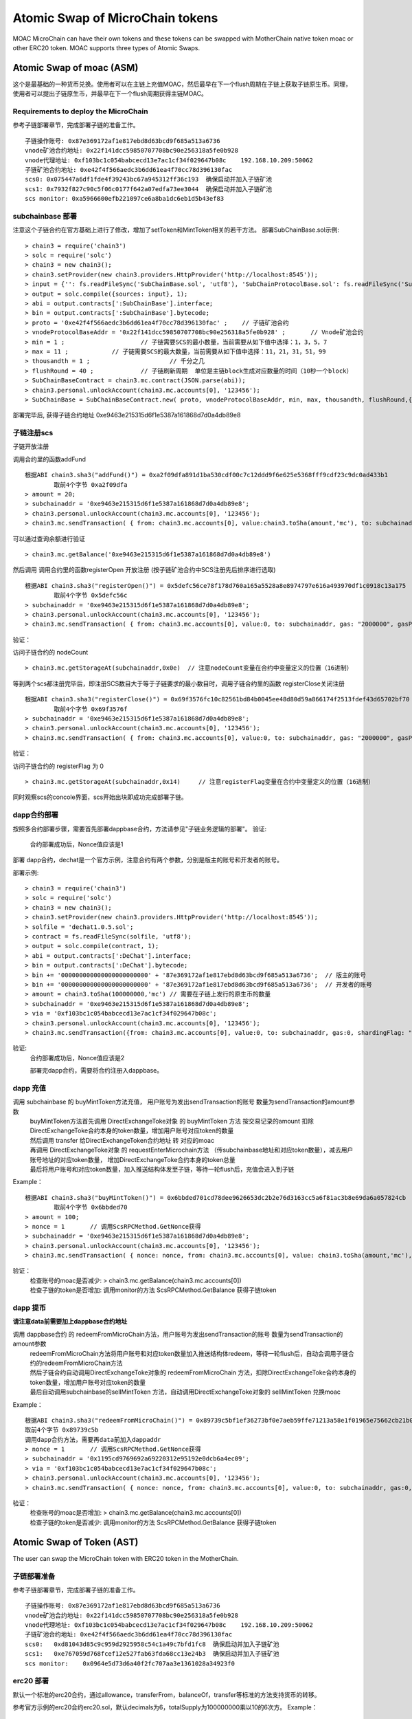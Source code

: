 Atomic Swap of MicroChain tokens
^^^^^^^^^^^^^^^^^^^^^^^^^^^^^^^^^^^^

MOAC MicroChain can have their own tokens and these tokens can be swapped with MotherChain native token moac or other ERC20 token. MOAC supports three types of Atomic Swaps.

Atomic Swap of moac (ASM)
------------------------
这个是最基础的一种货币兑换。使用者可以在主链上充值MOAC，然后最早在下一个flush周期在子链上获取子链原生币。同理，使用者可以提出子链原生币，并最早在下一个flush周期获得主链MOAC。

Requirements to deploy the MicroChain
=====================================

参考子链部署章节，完成部署子链的准备工作。
::
	子链操作账号: 0x87e369172af1e817ebd8d63bcd9f685a513a6736
	vnode矿池合约地址: 0x22f141dcc59850707708bc90e256318a5fe0b928
	vnode代理地址: 0xf103bc1c054babcecd13e7ac1cf34f029647b08c    192.168.10.209:50062
	子链矿池合约地址: 0xe42f4f566aedc3b6dd61ea4f70cc78d396130fac
	scs0: 0x075447a6df1fde4f39243bc67a945312ff36c193  确保启动并加入子链矿池
	scs1: 0x7932f827c90c5f06c0177f642a07edfa73ee3044  确保启动并加入子链矿池
	scs monitor: 0xa5966600efb221097ce6a8ba1dc6eb1d5b43ef83
	

subchainbase 部署
====================	

注意这个子链合约在官方基础上进行了修改，增加了setToken和MintToken相关的若干方法。
部署SubChainBase.sol示例:
::
	> chain3 = require('chain3')
	> solc = require('solc')
	> chain3 = new chain3();
	> chain3.setProvider(new chain3.providers.HttpProvider('http://localhost:8545'));
	> input = {'': fs.readFileSync('SubChainBase.sol', 'utf8'), 'SubChainProtocolBase.sol': fs.readFileSync('SubChainProtocolBase.sol', 'utf8')};
	> output = solc.compile({sources: input}, 1);			
	> abi = output.contracts[':SubChainBase'].interface;
	> bin = output.contracts[':SubChainBase'].bytecode;
	> proto = '0xe42f4f566aedc3b6dd61ea4f70cc78d396130fac' ;    // 子链矿池合约 
	> vnodeProtocolBaseAddr = '0x22f141dcc59850707708bc90e256318a5fe0b928' ;       // Vnode矿池合约 
	> min = 1 ;			// 子链需要SCS的最小数量，当前需要从如下值中选择：1，3，5，7
	> max = 11 ;		// 子链需要SCS的最大数量，当前需要从如下值中选择：11，21，31，51，99
	> thousandth = 1 ;			// 千分之几
	> flushRound = 40 ;     	// 子链刷新周期  单位是主链block生成对应数量的时间（10秒一个block）
	> SubChainBaseContract = chain3.mc.contract(JSON.parse(abi));  
	> chain3.personal.unlockAccount(chain3.mc.accounts[0], '123456');
	> SubChainBase = SubChainBaseContract.new( proto, vnodeProtocolBaseAddr, min, max, thousandth, flushRound,{ from: chain3.mc.accounts[0],  data: '0x' + bin,  gas:'9000000'} , function (e, contract){console.log('Contract address: ' + contract.address + ' transactionHash: ' + contract.transactionHash); });
	
部署完毕后, 获得子链合约地址  0xe9463e215315d6f1e5387a161868d7d0a4db89e8

			
子链注册scs
================	


子链开放注册

调用合约里的函数addFund
::	
	根据ABI chain3.sha3("addFund()") = 0xa2f09dfa891d1ba530cdf00c7c12ddd9f6e625e5368fff9cdf23c9dc0ad433b1
		取前4个字节 0xa2f09dfa 
	> amount = 20;
	> subchainaddr = '0xe9463e215315d6f1e5387a161868d7d0a4db89e8';
	> chain3.personal.unlockAccount(chain3.mc.accounts[0], '123456');
	> chain3.mc.sendTransaction( { from: chain3.mc.accounts[0], value:chain3.toSha(amount,'mc'), to: subchainaddr, gas: "2000000", gasPrice: chain3.mc.gasPrice, data: '0xa2f09dfa'});

可以通过查询余额进行验证  
::		
	> chain3.mc.getBalance('0xe9463e215315d6f1e5387a161868d7d0a4db89e8')
		
然后调用  调用合约里的函数registerOpen 开放注册 (按子链矿池合约中SCS注册先后排序进行选取)
::
	根据ABI chain3.sha3("registerOpen()") = 0x5defc56ce78f178d760a165a5528a8e8974797e616a493970df1c0918c13a175
		取前4个字节 0x5defc56c 
	> subchainaddr = '0xe9463e215315d6f1e5387a161868d7d0a4db89e8';
	> chain3.personal.unlockAccount(chain3.mc.accounts[0], '123456');
	> chain3.mc.sendTransaction( { from: chain3.mc.accounts[0], value:0, to: subchainaddr, gas: "2000000", gasPrice: chain3.mc.gasPrice, data: '0x5defc56c'});				

	
验证：  

访问子链合约的 nodeCount
::
	> chain3.mc.getStorageAt(subchainaddr,0x0e)  // 注意nodeCount变量在合约中变量定义的位置（16进制）



等到两个scs都注册完毕后，即注册SCS数目大于等于子链要求的最小数目时，调用子链合约里的函数 registerClose关闭注册
::
	根据ABI chain3.sha3("registerClose()") = 0x69f3576fc10c82561bd84b0045ee48d80d59a866174f2513fdef43d65702bf70
		取前4个字节 0x69f3576f 
	> subchainaddr = '0xe9463e215315d6f1e5387a161868d7d0a4db89e8';
	> chain3.personal.unlockAccount(chain3.mc.accounts[0], '123456');
	> chain3.mc.sendTransaction( { from: chain3.mc.accounts[0], value:0, to: subchainaddr, gas: "2000000", gasPrice: chain3.mc.gasPrice, data: '0x69f3576f'});
			
验证：  

访问子链合约的 registerFlag 为 0
::
	> chain3.mc.getStorageAt(subchainaddr,0x14)	// 注意registerFlag变量在合约中变量定义的位置（16进制）
	
同时观察scs的concole界面，scs开始出块即成功完成部署子链。
	
dapp合约部署
================	
按照多合约部署步骤，需要首先部署dappbase合约，方法请参见"子链业务逻辑的部署"。
验证: 
 | 合约部署成功后，Nonce值应该是1  

部署 dapp合约，dechat是一个官方示例，注意合约有两个参数，分别是版主的账号和开发者的账号。

部署示例:
::
	> chain3 = require('chain3')
	> solc = require('solc')
	> chain3 = new chain3();
	> chain3.setProvider(new chain3.providers.HttpProvider('http://localhost:8545'));
	> solfile = 'dechat1.0.5.sol';
	> contract = fs.readFileSync(solfile, 'utf8');
	> output = solc.compile(contract, 1);                    
	> abi = output.contracts[':DeChat'].interface;
	> bin = output.contracts[':DeChat'].bytecode;	
	> bin += '000000000000000000000000' + '87e369172af1e817ebd8d63bcd9f685a513a6736';  // 版主的账号
	> bin += '000000000000000000000000' + '87e369172af1e817ebd8d63bcd9f685a513a6736';  // 开发者的账号
	> amount = chain3.toSha(100000000,'mc') // 需要在子链上发行的原生币的数量
	> subchainaddr = '0xe9463e215315d6f1e5387a161868d7d0a4db89e8';
	> via = '0xf103bc1c054babcecd13e7ac1cf34f029647b08c'; 
	> chain3.personal.unlockAccount(chain3.mc.accounts[0], '123456');
	> chain3.mc.sendTransaction({from: chain3.mc.accounts[0], value:0, to: subchainaddr, gas:0, shardingFlag: "0x3", data: '0x' + bin, nonce: 0, via: via, });
			
验证: 
 | 合约部署成功后，Nonce值应该是2


 部署完dapp合约，需要将合约注册入dappbase。


		
dapp 充值
================		
	
调用 subchainbase 的 buyMintToken方法充值， 用户账号为发出sendTransaction的账号 数量为sendTransaction的amount参数
 | buyMintToken方法首先调用 DirectExchangeToke对象 的 buyMintToken 方法  按交易记录的amount 扣除DirectExchangeToke合约本身的token数量，增加用户账号对应token的数量
 
 | 然后调用 transfer 给DirectExchangeToken合约地址 转 对应的moac 
 
 | 再调用 DirectExchangeToke对象 的 requestEnterMicrochain方法 （传subchainbase地址和对应token数量），减去用户账号地址的对应token数量， 增加DirectExchangeToke合约本身的token总量
 
 | 最后将用户账号和对应token数量，加入推送结构体发至子链，等待一轮flush后，充值会进入到子链

Example：
::
	根据ABI chain3.sha3("buyMintToken()") = 0x6bbded701cd78dee9626653dc2b2e76d3163cc5a6f81ac3b8e69da6a057824cb
		取前4个字节 0x6bbded70
	> amount = 100;
	> nonce = 1	  // 调用ScsRPCMethod.GetNonce获得
	> subchainaddr = '0xe9463e215315d6f1e5387a161868d7d0a4db89e8';
	> chain3.personal.unlockAccount(chain3.mc.accounts[0], '123456');
	> chain3.mc.sendTransaction( { nonce: nonce, from: chain3.mc.accounts[0], value: chain3.toSha(amount,'mc'), to: subchainaddr, gas:0, shardingFlag:'0x1',  data: '0x6bbded70', via: via});
			
验证：  
 | 检查账号的moac是否减少:    > chain3.mc.getBalance(chain3.mc.accounts[0])
 | 检查子链的token是否增加:  调用monitor的方法 ScsRPCMethod.GetBalance 获得子链token


dapp 提币
================	

**请注意data前需要加上dappbase合约地址**			

调用 dappbase合约 的 redeemFromMicroChain方法，用户账号为发出sendTransaction的账号 数量为sendTransaction的amount参数
 | redeemFromMicroChain方法将用户账号和对应token数量加入推送结构体redeem，等待一轮flush后，自动会调用子链合约的redeemFromMicroChain方法
 
 | 然后子链合约自动调用DirectExchangeToke对象的 redeemFromMicroChain 方法，扣除DirectExchangeToke合约本身的token数量，增加用户账号对应token的数量 
 
 | 最后自动调用subchainbase的sellMintToken 方法，自动调用DirectExchangeToke对象的 sellMintToken  兑换moac

Example：
::
	根据ABI chain3.sha3("redeemFromMicroChain()") = 0x89739c5bf1ef36273bf0e7aeb59ffe71213a58e1f01965e75662cb21b03abb13
	取前4个字节 0x89739c5b
	调用dapp合约方法，需要再data前加入dappaddr
	> nonce = 1	  // 调用ScsRPCMethod.GetNonce获得
	> subchainaddr = '0x1195cd9769692a69220312e95192e0dcb6a4ec09';
	> via = '0xf103bc1c054babcecd13e7ac1cf34f029647b08c';
	> chain3.personal.unlockAccount(chain3.mc.accounts[0], '123456');
	> chain3.mc.sendTransaction( { nonce: nonce, from: chain3.mc.accounts[0], value:0, to: subchainaddr, gas:0, shardingFlag:'0x1', data: dappaddr + '0x89739c5b', via: via,});
	
	
验证：  
 | 检查账号的moac是否增加:    > chain3.mc.getBalance(chain3.mc.accounts[0])
 | 检查子链的token是否减少:  调用monitor的方法 ScsRPCMethod.GetBalance 获得子链token

 
 
Atomic Swap of Token (AST)
-------------------------
The user can swap the MicroChain token with ERC20 token in the MotherChain.


子链部署准备
================

参考子链部署章节，完成部署子链的准备工作。
::
	子链操作账号: 0x87e369172af1e817ebd8d63bcd9f685a513a6736
	vnode矿池合约地址: 0x22f141dcc59850707708bc90e256318a5fe0b928
	vnode代理地址: 0xf103bc1c054babcecd13e7ac1cf34f029647b08c    192.168.10.209:50062
	子链矿池合约地址: 0xe42f4f566aedc3b6dd61ea4f70cc78d396130fac
	scs0: 	0xd81043d85c9c959d2925958c54c1a49c7bfd1fc8  确保启动并加入子链矿池
	scs1: 	0xe767059d768fcef12e527fab63fda68cc13e24b3  确保启动并加入子链矿池
	scs monitor: 	0x0964e5d73d6a40f2fc707aa3e1361028a34923f0
	
	
erc20 部署
================	

默认一个标准的erc20合约，通过allowance，transferFrom，balanceOf，transfer等标准的方法支持货币的转移。

参考官方示例的erc20合约erc20.sol，默认decimals为6，totalSupply为100000000乘以10的6次方。
Example：
::
	> chain3 = require('chain3')
	> solc = require('solc')
	> chain3 = new chain3();
	> chain3.setProvider(new chain3.providers.HttpProvider('http://localhost:8545'));
	> solfile = 'erc20.sol';
	> contract = fs.readFileSync(solfile, 'utf8');
	> output = solc.compile(contract, 1);            
	> abi = output.contracts[':TestCoin'].interface;
	> bin = output.contracts[':TestCoin'].bytecode;
	> erc20Contract = chain3.mc.contract(JSON.parse(abi));  
	> chain3.personal.unlockAccount(chain3.mc.accounts[0], '123456');
	> dtoken = erc20Contract.new( { from: chain3.mc.accounts[0],  data: '0x' + bin,  gas:'9000000'} , function (e, contract){console.log('Contract address: ' + contract.address + ' transactionHash: ' + contract.transactionHash); });

部署完毕后, 获得erc20合约地址  0x5042086887a86151945d2c2bb60628addf49d48c

验证： 调用合约balanceOf方法查询部署者的余额，应该是10的14次方

	> contractInstance = erc20Contract.at('0x5042086887a86151945d2c2bb60628addf49d48c')
	> contractInstance.balanceOf.call('0x87e369172af1e817ebd8d63bcd9f685a513a6736')
	

subchainbase 部署
=====================	

注意这个子链合约在官方基础上进行了修改，增加了erc20合约地址和兑换比例的参数
部署SubChainBase.sol示例:
::
	> chain3 = require('chain3')
	> solc = require('solc')
	> chain3 = new chain3();
	> chain3.setProvider(new chain3.providers.HttpProvider('http://localhost:8545'));
	> input = {'': fs.readFileSync('SubChainBase.sol', 'utf8'), 'SubChainProtocolBase.sol':fs.readFileSync('SubChainProtocolBase.sol', 'utf8')};
	> output = solc.compile({sources: input}, 1);			
	> abi = output.contracts[':SubChainBase'].interface;
	> bin = output.contracts[':SubChainBase'].bytecode;
	> proto = '0xe42f4f566aedc3b6dd61ea4f70cc78d396130fac' ;    // 子链矿池合约 
	> vnodeProtocolBaseAddr = '0x22f141dcc59850707708bc90e256318a5fe0b928' ;       // Vnode矿池合约 
	> ercAddr = '0x5042086887a86151945d2c2bb60628addf49d48c';     // erc20合约地址
	> ercRate = 100;    // 兑换比率
	> min = 1 ;			// 子链需要SCS的最小数量，当前需要从如下值中选择：1，3，5，7
	> max = 11 ;		// 子链需要SCS的最大数量，当前需要从如下值中选择：11，21，31，51，99
	> thousandth = 1 ;			// 千分之几
	> flushRound = 40 ;     	// 子链刷新周期  单位是主链block生成对应数量的时间（10秒一个block）
	> SubChainBaseContract = chain3.mc.contract(JSON.parse(abi));  
	> chain3.personal.unlockAccount(chain3.mc.accounts[0], '123456');
	> SubChainBase = SubChainBaseContract.new( proto, vnodeProtocolBaseAddr, ercAddr, ercRate, min, max, thousandth, flushRound,{ from: chain3.mc.accounts[0],  data: '0x' + bin,  gas:'9000000'} , function (e, contract){console.log('Contract address: ' + contract.address + ' transactionHash: ' + contract.transactionHash); });
	
部署完毕后, 获得子链合约地址  0xb877bf4e4cc94fd9168313e00047b77217760930



验证：  

访问子链合约的 BALANCE 为 ERC20的 totalsupply 
::	
	> subchainaddr = '0xb877bf4e4cc94fd9168313e00047b77217760930';
	> chain3.mc.getStorageAt(subchainaddr,0x30)   // 注意BALANCE变量在合约中变量定义的位置（16进制） 1ed09bead87c0378d8e6400000000
	应该是10的34次方  (14 + 2 + 18)

			
子链注册scs
================	


子链开放注册

调用合约里的函数addFund
::	
	根据ABI chain3.sha3("addFund()") = 0xa2f09dfa891d1ba530cdf00c7c12ddd9f6e625e5368fff9cdf23c9dc0ad433b1
		取前4个字节 0xa2f09dfa 
	> amount = 20;
	> subchainaddr = '0xb877bf4e4cc94fd9168313e00047b77217760930';
	> chain3.personal.unlockAccount(chain3.mc.accounts[0], '123456');
	> chain3.mc.sendTransaction( { from: chain3.mc.accounts[0], value:chain3.toSha(amount,'mc'), to: subchainaddr, gas: "2000000", gasPrice: chain3.mc.gasPrice, data: '0xa2f09dfa'});

可以通过查询余额进行验证  
::		
	> chain3.mc.getBalance('0xb877bf4e4cc94fd9168313e00047b77217760930')
		
然后调用  调用合约里的函数registerOpen 开放注册 (按子链矿池合约中SCS注册先后排序进行选取)
::
	根据ABI chain3.sha3("registerOpen()") = 0x5defc56ce78f178d760a165a5528a8e8974797e616a493970df1c0918c13a175
		取前4个字节 0x5defc56c 
	> subchainaddr = '0xb877bf4e4cc94fd9168313e00047b77217760930';
	> chain3.personal.unlockAccount(chain3.mc.accounts[0], '123456');
	> chain3.mc.sendTransaction( { from: chain3.mc.accounts[0], value:0, to: subchainaddr, gas: "2000000", gasPrice: chain3.mc.gasPrice, data: '0x5defc56c'});				

验证：  

访问子链合约的 nodeCount
::
	> chain3.mc.getStorageAt(subchainaddr,0x0e)  // 注意nodeCount变量在合约中变量定义的位置（16进制）


等到两个scs都注册完毕后，即注册SCS数目大于等于子链要求的最小数目时，调用子链合约里的函数 registerClose关闭注册
::
	根据ABI chain3.sha3("registerClose()") = 0x69f3576fc10c82561bd84b0045ee48d80d59a866174f2513fdef43d65702bf70
		取前4个字节 0x69f3576f 
	> subchainaddr = '0xb877bf4e4cc94fd9168313e00047b77217760930';
	> chain3.personal.unlockAccount(chain3.mc.accounts[0], '123456');
	> chain3.mc.sendTransaction( { from: chain3.mc.accounts[0], value:0, to: subchainaddr, gas: "2000000", gasPrice: chain3.mc.gasPrice, data: '0x69f3576f'});
			
验证：  

访问子链合约的 registerFlag 为 0
::
	> chain3.mc.getStorageAt(subchainaddr,0x14)	// 注意registerFlag变量在合约中变量定义的位置（16进制）
	
同时观察scs的concole界面，scs开始出块即成功完成部署子链。
	
dapp合约部署
================	
按照多合约部署步骤，需要首先部署dappbase合约，方法请参见"子链业务逻辑的部署"。
验证: 
 | 合约部署成功后，Nonce值应该是1 

部署 dapp合约，dechat是一个官方示例，注意合约有两个参数，分别是版主的账号和开发者的账号

部署示例:
::
	> chain3 = require('chain3')
	> solc = require('solc')
	> chain3 = new chain3();
	> chain3.setProvider(new chain3.providers.HttpProvider('http://localhost:8545'));
	> solfile = 'dechat1.0.5.sol';
	> contract = fs.readFileSync(solfile, 'utf8');
	> output = solc.compile(contract, 1);                    
	> abi = output.contracts[':DeChat'].interface;
	> bin = output.contracts[':DeChat'].bytecode;	
	> bin += '000000000000000000000000' + '87e369172af1e817ebd8d63bcd9f685a513a6736';  // 版主的账号
	> bin += '000000000000000000000000' + '87e369172af1e817ebd8d63bcd9f685a513a6736';  // 开发者的账号
	> amount = chain3.toSha(100000000,'mc') // dapp合约地址的token数量，与erc20的amount一致
	> subchainaddr = '0xb877bf4e4cc94fd9168313e00047b77217760930';
	> via = '0xf103bc1c054babcecd13e7ac1cf34f029647b08c'; 
	> chain3.personal.unlockAccount(chain3.mc.accounts[0], '123456');
	> chain3.mc.sendTransaction({from: chain3.mc.accounts[0], value:amount, to: subchainaddr, gas:0, shardingFlag: "0x3", data: '0x' + bin, nonce: 0, via: via, });

	
验证: 
 | 在 scs 的_logs目录下搜索日志文件，查找"created contract address"，找到dapp合约地址:6ab296062d8a147297851719682fb5ffe081f1d3
 | 调用monitor的方法 ScsRPCMethod.GetBalance 查询对应dapp合约地址的余额，应该等于erc20总量。
		
dapp 充值
================		
	
调用 subchainbase 的 buyMintToken方法充值， 用户账号为发出sendTransaction的账号 ，参数分别为子链合约地址和token数量。
 | buyMintToken方法首先调用erc20合约的allowance检查授权，并调用transferFrom方法将token从用户账号地址转到合约地址
 
 | 然后自动调用requestEnterMicrochain方法，将用户账号和对应token数量，加入推送结构体发至子链，等待一轮flush后，充值会进入到子链

Example：
::
	> subchainaddr = '0xb877bf4e4cc94fd9168313e00047b77217760930';
	> data = contractInstance.buyMintToken.getData(subchainaddr, 100)
	> chain3.personal.unlockAccount(chain3.mc.accounts[0], '123456');
	> chain3.mc.sendTransaction( { from: chain3.mc.accounts[0], value: 0, to: subchainaddr, gas: "2000000", gasPrice: chain3.mc.gasPrice, data: data});
			
验证：  
 | 检查账号的erc20 token是否减少:    调用erc20合约的balanceOf方法
 | 检查子链的token是否增加:  调用monitor的方法 ScsRPCMethod.GetBalance 获得子链token


dapp 提币
================					

**请注意data前需要加上dappbase合约地址**

调用 dappbase合约 的 redeemFromMicroChain方法，用户账号为发出sendTransaction的账号 数量为sendTransaction的amount参数
 | redeemFromMicroChain方法将用户账号和对应token数量加入推送结构体redeem，等待一轮flush后，自动会调用子链合约的redeemFromMicroChain方法
 
 | 调用erc20合约的transfer给用户账号转对应的token数量

Example：
::
	根据ABI chain3.sha3("redeemFromMicroChain()") = 0x89739c5bf1ef36273bf0e7aeb59ffe71213a58e1f01965e75662cb21b03abb13
	取前4个字节 0x89739c5b
	调用dapp方法，需要再data前加入dappaddr
	> nonce = 1	  // 调用ScsRPCMethod.GetNonce获得
	> subchainaddr = '0xb877bf4e4cc94fd9168313e00047b77217760930';
	> via = '0xf103bc1c054babcecd13e7ac1cf34f029647b08c';
	> chain3.personal.unlockAccount(chain3.mc.accounts[0], '123456');
	> chain3.mc.sendTransaction( { nonce: nonce, from: chain3.mc.accounts[0], value:0, to: subchainaddr, gas:0, shardingFlag:'0x1', data: dappaddr + '0x89739c5b', via: via,});
	
	
验证：  
 | 检查账号的erc20 token是否增加:    调用erc20合约的balanceOf方法
 | 检查子链的token是否减少:  调用monitor的方法 ScsRPCMethod.GetBalance 获得子链token

